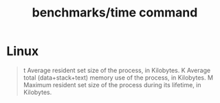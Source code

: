 #+TITLE: benchmarks/time command

* Linux
#+begin_quote
t      Average resident set size of the process, in Kilobytes.
K      Average total (data+stack+text) memory use of the process, in Kilobytes.
M      Maximum resident set size of the process during its lifetime, in Kilobytes.
#+end_quote
